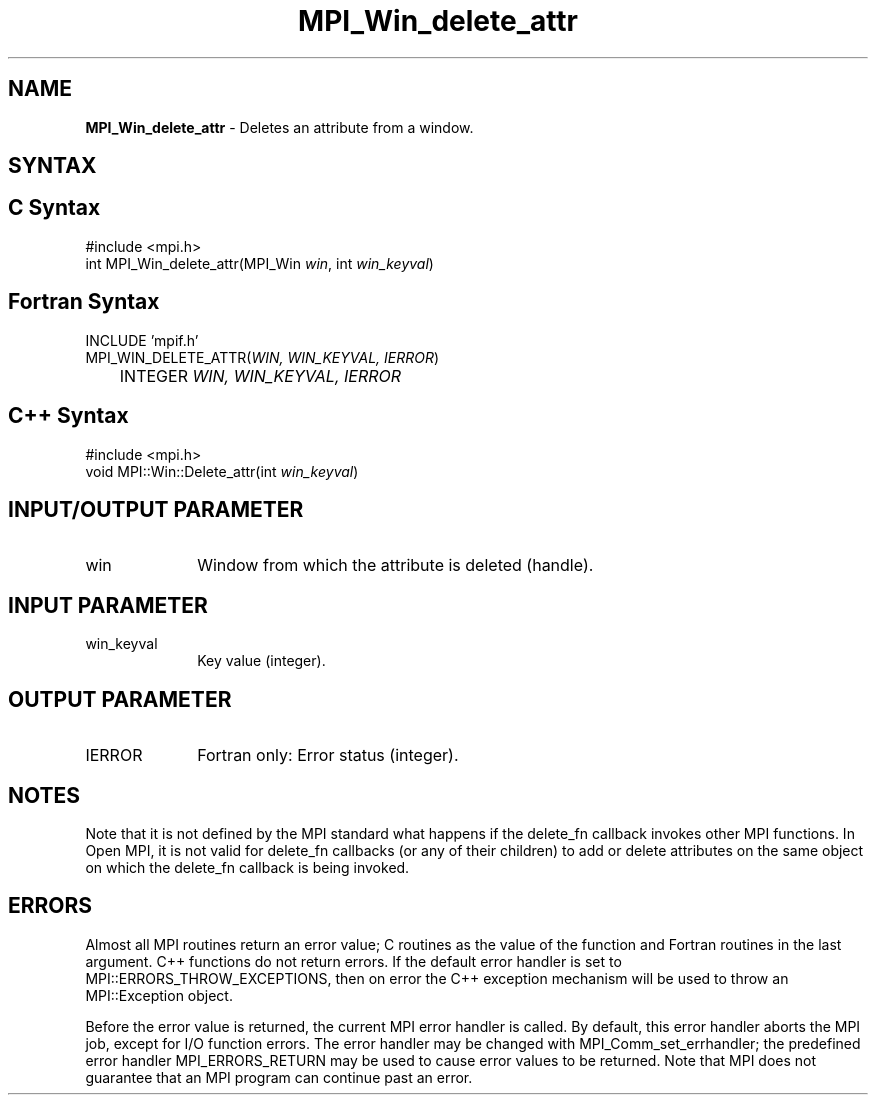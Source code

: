 .\" -*- nroff -*-
.\" Copyright (c) 2010-2014 Cisco Systems, Inc.  All rights reserved.
.\" Copyright 2006-2008 Sun Microsystems, Inc.
.\" Copyright (c) 1996 Thinking Machines Corporation
.\" $COPYRIGHT$
.TH MPI_Win_delete_attr 3 "Sep 02, 2016" "2.0.1" "Open MPI"
.SH NAME
\fBMPI_Win_delete_attr\fP \- Deletes an attribute from a window.

.SH SYNTAX
.ft R
.SH C Syntax
.nf
#include <mpi.h>
int MPI_Win_delete_attr(MPI_Win \fIwin\fP, int \fIwin_keyval\fP)

.fi
.SH Fortran Syntax
.nf
INCLUDE 'mpif.h'
MPI_WIN_DELETE_ATTR(\fIWIN, WIN_KEYVAL, IERROR\fP)
	INTEGER \fIWIN, WIN_KEYVAL, IERROR\fP

.fi
.SH C++ Syntax
.nf
#include <mpi.h>
void MPI::Win::Delete_attr(int \fIwin_keyval\fP)

.fi
.SH INPUT/OUTPUT PARAMETER
.ft R
.TP 1i
win
Window from which the attribute is deleted (handle).

.SH INPUT PARAMETER
.ft R
.TP 1i
win_keyval
Key value (integer).

.SH OUTPUT PARAMETER
.ft R
.TP 1i
IERROR
Fortran only: Error status (integer).

.SH NOTES
Note that it is not defined by the MPI standard what happens if the
delete_fn callback invokes other MPI functions.  In Open MPI, it is
not valid for delete_fn callbacks (or any of their children) to add or
delete attributes on the same object on which the delete_fn callback
is being invoked.

.SH ERRORS
Almost all MPI routines return an error value; C routines as the value of the function and Fortran routines in the last argument. C++ functions do not return errors. If the default error handler is set to MPI::ERRORS_THROW_EXCEPTIONS, then on error the C++ exception mechanism will be used to throw an MPI::Exception object.
.sp
Before the error value is returned, the current MPI error handler is
called. By default, this error handler aborts the MPI job, except for I/O function errors. The error handler may be changed with MPI_Comm_set_errhandler; the predefined error handler MPI_ERRORS_RETURN may be used to cause error values to be returned. Note that MPI does not guarantee that an MPI program can continue past an error.

